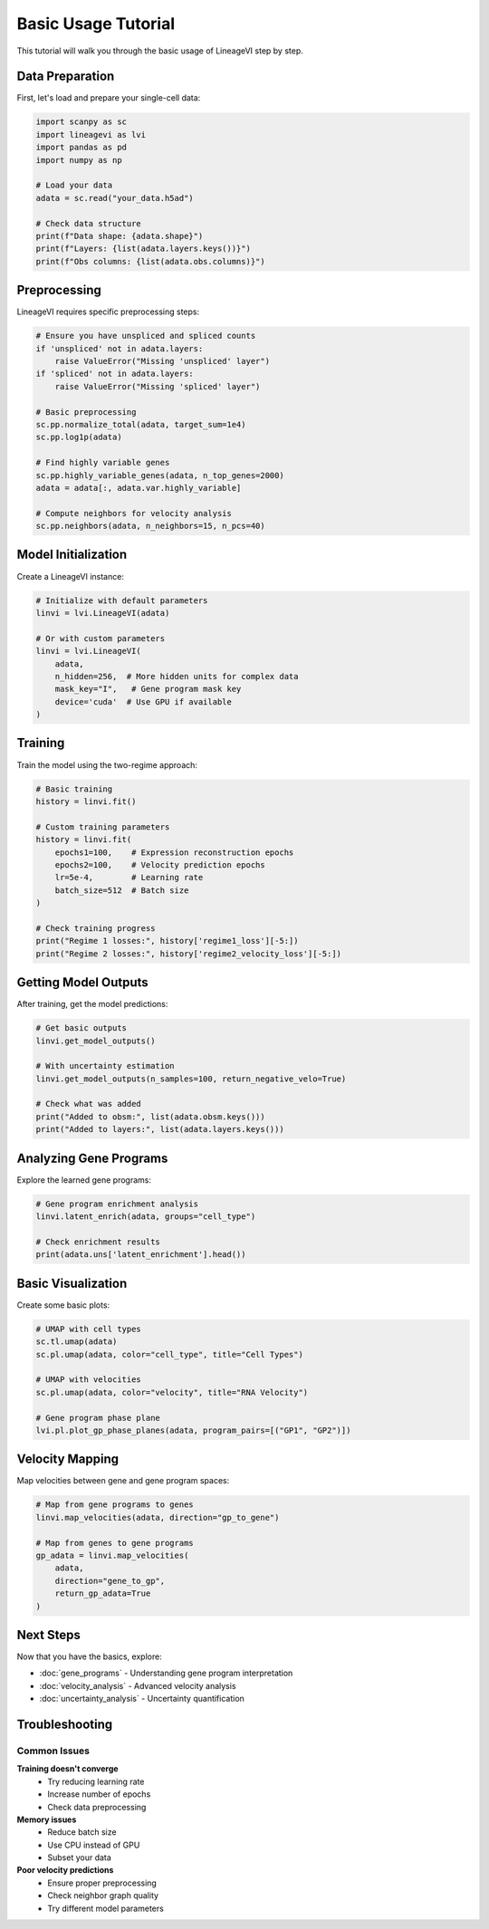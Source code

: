 Basic Usage Tutorial
====================

This tutorial will walk you through the basic usage of LineageVI step by step.

Data Preparation
----------------

First, let's load and prepare your single-cell data:

.. code-block:: python

   import scanpy as sc
   import lineagevi as lvi
   import pandas as pd
   import numpy as np
   
   # Load your data
   adata = sc.read("your_data.h5ad")
   
   # Check data structure
   print(f"Data shape: {adata.shape}")
   print(f"Layers: {list(adata.layers.keys())}")
   print(f"Obs columns: {list(adata.obs.columns)}")

Preprocessing
-------------

LineageVI requires specific preprocessing steps:

.. code-block:: python

   # Ensure you have unspliced and spliced counts
   if 'unspliced' not in adata.layers:
       raise ValueError("Missing 'unspliced' layer")
   if 'spliced' not in adata.layers:
       raise ValueError("Missing 'spliced' layer")
   
   # Basic preprocessing
   sc.pp.normalize_total(adata, target_sum=1e4)
   sc.pp.log1p(adata)
   
   # Find highly variable genes
   sc.pp.highly_variable_genes(adata, n_top_genes=2000)
   adata = adata[:, adata.var.highly_variable]
   
   # Compute neighbors for velocity analysis
   sc.pp.neighbors(adata, n_neighbors=15, n_pcs=40)

Model Initialization
--------------------

Create a LineageVI instance:

.. code-block:: python

   # Initialize with default parameters
   linvi = lvi.LineageVI(adata)
   
   # Or with custom parameters
   linvi = lvi.LineageVI(
       adata,
       n_hidden=256,  # More hidden units for complex data
       mask_key="I",   # Gene program mask key
       device='cuda'  # Use GPU if available
   )

Training
--------

Train the model using the two-regime approach:

.. code-block:: python

   # Basic training
   history = linvi.fit()
   
   # Custom training parameters
   history = linvi.fit(
       epochs1=100,    # Expression reconstruction epochs
       epochs2=100,    # Velocity prediction epochs
       lr=5e-4,        # Learning rate
       batch_size=512  # Batch size
   )
   
   # Check training progress
   print("Regime 1 losses:", history['regime1_loss'][-5:])
   print("Regime 2 losses:", history['regime2_velocity_loss'][-5:])

Getting Model Outputs
---------------------

After training, get the model predictions:

.. code-block:: python

   # Get basic outputs
   linvi.get_model_outputs()
   
   # With uncertainty estimation
   linvi.get_model_outputs(n_samples=100, return_negative_velo=True)
   
   # Check what was added
   print("Added to obsm:", list(adata.obsm.keys()))
   print("Added to layers:", list(adata.layers.keys()))

Analyzing Gene Programs
-----------------------

Explore the learned gene programs:

.. code-block:: python

   # Gene program enrichment analysis
   linvi.latent_enrich(adata, groups="cell_type")
   
   # Check enrichment results
   print(adata.uns['latent_enrichment'].head())

Basic Visualization
-------------------

Create some basic plots:

.. code-block:: python

   # UMAP with cell types
   sc.tl.umap(adata)
   sc.pl.umap(adata, color="cell_type", title="Cell Types")
   
   # UMAP with velocities
   sc.pl.umap(adata, color="velocity", title="RNA Velocity")
   
   # Gene program phase plane
   lvi.pl.plot_gp_phase_planes(adata, program_pairs=[("GP1", "GP2")])

Velocity Mapping
----------------

Map velocities between gene and gene program spaces:

.. code-block:: python

   # Map from gene programs to genes
   linvi.map_velocities(adata, direction="gp_to_gene")
   
   # Map from genes to gene programs
   gp_adata = linvi.map_velocities(
       adata, 
       direction="gene_to_gp", 
       return_gp_adata=True
   )

Next Steps
----------

Now that you have the basics, explore:

* :doc:`gene_programs` - Understanding gene program interpretation
* :doc:`velocity_analysis` - Advanced velocity analysis
* :doc:`uncertainty_analysis` - Uncertainty quantification

Troubleshooting
---------------

Common Issues
~~~~~~~~~~~~~

**Training doesn't converge**
   - Try reducing learning rate
   - Increase number of epochs
   - Check data preprocessing

**Memory issues**
   - Reduce batch size
   - Use CPU instead of GPU
   - Subset your data

**Poor velocity predictions**
   - Ensure proper preprocessing
   - Check neighbor graph quality
   - Try different model parameters

